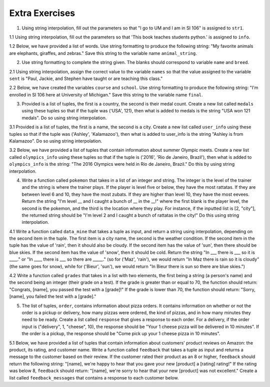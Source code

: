 ..  Copyright (C)  Brad Miller, David Ranum, Jeffrey Elkner, Peter Wentworth, Allen B. Downey, Chris
    Meyers, and Dario Mitchell.  Permission is granted to copy, distribute
    and/or modify this document under the terms of the GNU Free Documentation
    License, Version 1.3 or any later version published by the Free Software
    Foundation; with Invariant Sections being Forward, Prefaces, and
    Contributor List, no Front-Cover Texts, and no Back-Cover Texts.  A copy of
    the license is included in the section entitled "GNU Free Documentation
    License".

Extra Exercises
===============

1. Using string interpolation, fill out the parameters so that "I go to UM and I am in SI 106" is assigned to ``str1``.

.. activecode:: ee_interpolation_01
   :tags: StringFormatting/Interpolation.rst

   str1 = "I go to {} and I am in {}".format()

   =====

   from unittest.gui import TestCaseGui

   class myTests(TestCaseGui):

      def testOne(self):
         self.assertEqual(str1, "I go to UM and I am in SI 106", "Testing that str1 is assigned to correct value")

   myTests().main()


1.1 Using string interpolation, fill out the parameters so that 'This book teaches students python.' is assigned to ``info``.

.. activecode:: ee_interpolation_011
   :tags: StringFormatting/Interpolation.rst

   info = "This book {} students {}.".format()

   =====

   from unittest.gui import TestCaseGui

   class myTests(TestCaseGui):

      def testOne(self):
         self.assertEqual(info, "This book teaches students python.", "Testing that info has the correct value.")

   myTests().main()

1.2 Below, we have provided a list of words. Use string formatting to produce the following string: "My favorite animals are elephants, giraffes, and zebras." Save this string to the variable name ``animal_string``.

.. activecode:: ee_interpolation_012
   :tags: StringFormatting/Interpolation.rst

   animals = ['elephants', 'giraffes', 'zebras']

   animal_string =

   =====

   from unittest.gui import TestCaseGui

   class myTests(TestCaseGui):

      def testOne(self):
         self.assertEqual(animal_string, "My favorite animals are elephants, giraffes, and zebras.", "Testing that animal_string is correct.")

   myTests().main()

2. Use string formatting to complete the string given. The blanks should correspond to variable ``name`` and ``breed``.

.. activecode:: ee_interpolation_02
   :tags: StringFormatting/Interpolation.rst

   name = "Oreo"
   breed = "poodle"
   str1 = "This is {}, he is a {}."

   =====

   from unittest.gui import TestCaseGui

   class myTests(TestCaseGui):

      def testOne(self):
         self.assertEqual(str1, "This is Oreo, he is a poodle.", "Testing that str1 is assigned to correct value")

   myTests().main()

2.1 Using string interpolation, assign the correct value to the variable ``names`` so that the value assigned to the variable ``sent`` is "Paul, Jackie, and Stephen have taught or are teaching this class."

.. activecode:: ee_interpolation_021
   :tags: StringFormatting/Interpolation.rst

   sent = "{}, {}, and {} have taught or are teaching this class.".format()

   =====

   from unittest.gui import TestCaseGui

   class myTests(TestCaseGui):

      def testOne(self):
         self.assertEqual(sent, "Paul, Jackie, and Stephen have taught or are teaching this class.", "Testing that sent has the correct value.")
         self.assertEqual(names, ['Paul', 'Jackie', 'Stephen'], "Testing that names has the correct values assigned")

   myTests().main()

2.2 Below, we have created the variables ``course`` and ``school``. Use string formatting to produce the following string: "I'm enrolled in SI 106 here at University of Michigan." Save this string to the variable name ``final``.

.. activecode:: ee_interpolation_022
   :tags: StringFormatting/Interpolation.rst

   course = "SI 106"
   school = "University of Michigan"

   final =

   =====

   from unittest.gui import TestCaseGui

   class myTests(TestCaseGui):

      def testOne(self):
         self.assertEqual(final, "I'm enrolled in SI 106 here at University of Michigan.", "Testing that final is correct.")

   myTests().main()


3. Provided is a list of tuples, the first is a country, the second is their medal count. Create a new list called ``medals`` using these tuples so that if the tuple was ('USA', 121), then what is added to medals is the string "USA won 121 medals". Do so using string interpolation.

.. activecode:: ee_interpolation_03
   :tags: StringFormatting/Interpolation.rst

   countries = [('Jamaica', 11), ('Malaysia',5), ('Japan', 41), ('Sweden', 11), ('Serbia', 8)]

   =====

   from unittest.gui import TestCaseGui

   class myTests(TestCaseGui):

      def testOne(self):
         self.assertEqual(medals, ['Jamaica won 11 medals', 'Malaysia won 5 medals', 'Japan won 41 medals', 'Sweden won 11 medals', 'Serbia won 8 medals'], "Testing that medals is assigned to correct values")

   myTests().main()

3.1 Provided is a list of tuples, the first is a name, the second is a city. Create a new list called ``user_info`` using these tuples so that if the tuple was ('Ashley', 'Kalamazoo'), then what is added to user_info is the string "Ashley is from Kalamazoo". Do so using string interpolation.

.. activecode:: ee_interpolation_031
   :tags: StringFormatting/Interpolation.rst

   info = [('Sarah', 'Mattawan'), ("Grace", "Kalamazoo"), ('Mariana', "Sao Paulo"), ('Kevin', 'Melbourne'), ('Srishti', 'Dubai'), ('Kathleen', 'Bagota'), ('Ann', 'Excel')]


   =====

   from unittest.gui import TestCaseGui

   class myTests(TestCaseGui):

      def testOne(self):
         self.assertEqual(user_info, ['Sarah is from Mattawan', 'Grace is from Kalamazoo', 'Mariana is from Sao Paulo', 'Kevin is from Melbourne', 'Srishti is from Dubai', 'Kathleen is from Bagota', 'Ann is from Excel'], "Testing that user_info has the correct value.")

   myTests().main()

3.2 Below, we have provided a list of tuples that contain information about summer Olympic meets. Create a new list called ``olympics_info`` using these tuples so that if the tuple is ('2016', 'Rio de Janeiro, Brazil'), then what is added to ``olympics_info`` is the string: "The 2016 Olympics were held in Rio de Janeiro, Brazil." Do this by using string interpolation.

.. activecode:: ee_interpolation_032
   :tags: StringFormatting/Interpolation.rst

   tups = [('2016', 'Rio de Janeiro, Brazil'), ('2012', 'London, Great Britain'), ('2008', 'Beijing, China'), ('2004', 'Athens, Greece'), ('2000', 'Sydney, Australia'), ('1996', 'Atlanta, Georgia, USA'), ('1992', 'Barcelona, Spain'), ('1988', 'Seoul, Korea')]

   =====

   from unittest.gui import TestCaseGui

   class myTests(TestCaseGui):

      def testOne(self):
         self.assertEqual(olympics_info, ['The 2016 Olympics were held in Rio de Janeiro, Brazil.', 'The 2012 Olympics were held in London, Great Britain.', 'The 2008 Olympics were held in Beijing, China.', 'The 2004 Olympics were held in Athens, Greece.', 'The 2000 Olympics were held in Sydney, Australia.', 'The 1996 Olympics were held in Atlanta, Georgia, USA.', 'The 1992 Olympics were held in Barcelona, Spain.', 'The 1988 Olympics were held in Seoul, Korea.'], "Testing that olympics_info is correct.")

   myTests().main()

4. Write a function called ``pokemon`` that takes in a list of an integer and string. The integer is the level of the trainer and the string is where the trainer plays. If the player is level five or below, they have the most rattatas. If they are between level 6 and 10, they have the most zubats. If they are higher than level 10, they have the most eevees. Return the string "I'm level __ and I caught a bunch of __ in the __!" where the first blank is the player level, the second is the pokemon, and the third is the location where they play. For instance, if the inputted list is [2, "city"], the returned string should be "I'm level 2 and I caught a bunch of rattatas in the city!" Do this using string interpolation.

.. activecode:: ee_interpolation_04
   :tags: StringFormatting/Interpolation.rst


   =====

   from unittest.gui import TestCaseGui

   class myTests(TestCaseGui):

      def testFour(self):
         self.assertEqual(pokemon([4, "suburbs"]), "I'm level 4 and I caught a bunch of rattatas in the suburbs!", "Testing that pokemon[4, 'suburbs'] returns 'I'm level 4 and I caught a bunch of rattatas in the suburbs!'.")
         self.assertEqual(pokemon([25, "field"]), "I'm level 25 and I caught a bunch of eevees in the field!", "Testing that pokemon[25, 'field'] returns 'I'm level 25 and I caught a bunch of eevees in the field!'.")
         self.assertEqual(pokemon([10, "city"]), "I'm level 10 and I caught a bunch of zubats in the city!", "Testing that pokemon[10, 'city'] returns 'I'm level 10 and I caught a bunch of zubats in the city!'.")

   myTests().main()

4.1 Write a function called ``data_mine`` that takes a tuple as input, and return a string using interpolation, depending on the second item in the tuple. The first item is a city name, the second is the weather condition. If the second item in the tuple has the value of 'rain', then it should also be cloudy. If the second item has the value of 'sun', then there should be blue skies. If the second item has the value of 'snow', then it should be cold. Return the string "In ___ there is ___ so it is ____." or "In ____ there is ___ so there are _____." (so for ('Maz', 'rain'), we would return "In Maz there is rain so it is cloudy" (the same goes for snow), while for ('Bieur', 'sun'), we would return "In Bieur there is sun so there are blue skies.")

.. activecode:: ee_interpolation_041
   :tags: StringFormatting/Interpolation.rst

   =====

   from unittest.gui import TestCaseGui

   class myTests(TestCaseGui):

      def testOne(self):
         self.assertEqual(data_mine(('Iron Mountain', 'snow')), "In Iron Mountain there is snow so it is cold.", "Testing that data_mine has the correct return value with input ('Iron Mountain', 'snow').")
         self.assertEqual(data_mine(('Santa Clara', 'sun')), 'In Santa Clara there is sun so there are blue skies.', "Testing that data_mine has the correct return value with input ('Santa Clara', 'sun')")
         self.assertEqual(data_mine(('Seattle', 'rain')), "In Seattle there is rain so it is cloudy.", "Testing that data_mine has the correct return value with input ('Seattle', 'rain')")

   myTests().main()

4.2 Write a function called ``grades`` that takes in a list with two elements, the first being a string (a person's name) and the second being an integer (their grade on a test). If the grade is greater than or equal to 70, the function should return: "Congrats, [name], you passed the test with a [grade]!" If the grade is lower than 70, the function should return: "Sorry, [name], you failed the test with a [grade]."

.. activecode:: ee_interpolation_042
   :tags: StringFormatting/Interpolation.rst

   =====

   from unittest.gui import TestCaseGui

   class myTests(TestCaseGui):

      def testOne(self):
         self.assertEqual(grades(["Jenny", 90]), "Congrats, Jenny, you passed the test with a 90!", "Testing the function grades on input ['Jenny', 90].")
         self.assertEqual(grades(["Tina", 70]), "Congrats, Tina, you passed the test with a 70!", "Testing the function grades on input ['Tina', 70].")
         self.assertEqual(grades(["Betty", 45]), "Sorry, Betty, you failed the test with a 45.", "Testing the function grades on input ['Betty', 45].")

   myTests().main()

5. The list of tuples, ``order``, contains information about pizza orders. It contains information on whether or not the order is a pickup or delivery, how many pizzas were ordered, the kind of pizzas, and in how many minutes they need to be ready. Create a list called ``response`` that gives a response to each order. For a delivery, if the order input is ("delivery", 1, "cheese", 10), the response should be "Your 1 cheese pizza will be delivered in 10 minutes". If the order is a pickup, the response should be "Come pick up your 1 cheese pizza in 10 minutes".

.. activecode:: ee_interpolation_05
   :tags: StringFormatting/Interpolation.rst

   order = [("delivery", 3, "pepperoni", 20), ("pickup", 4, "cheese", 10), ("pickup", 2, "combo", 5), ("delivery", 10, "cheese", 15), ("delivery", 1, "supreme", 60)]

   =====

   from unittest.gui import TestCaseGui

   class myTests(TestCaseGui):

      def testFive(self):
         self.assertEqual(response, ['Your 3 pepperoni pizzas will be delivered in 20 minutes', 'Come pick up your 4 cheese pizzas in 10 minutes', 'Come pick up your 2 combo pizzas in 5 minutes', 'Your 10 cheese pizzas will be delivered in 15 minutes', 'Your 1 supreme pizzas will be delivered in 60 minutes'], "Testing if response is assigned to correct values")

   myTests().main()


5.1 Below, we have provided a list of tuples that contain information about customers' product reviews on Amazon: the product, its rating, and customer name. Write a function called ``feedback`` that takes a tuple as input and returns a message to the customer based on their review. If the customer rated their product as an 8 or higher, ``feedback`` should return the following string: "[name], we're happy to hear that you gave your new [product] a [rating] rating!" If the rating was below 8, ``feedback`` should return: "[name], we're sorry to hear that your new [product] was not excellent." Create a list called ``feedback_messages`` that contains a response to each customer below.

.. activecode:: ee_interpolation_052
   :tags: StringFormatting/Interpolation.rst

   tups = [("Dyson vacuum", 9.1, "Sandy"), ("Keurig", 5.0, "Timmy"), ("SleepComfort mattress", 8.0, "Sam"), ("Michael Kors vest", 6.9, "Kate"), ("LG Dishwasher", 10.0, "Charles")]

   =====

   from unittest.gui import TestCaseGui

   class myTests(TestCaseGui):

      def testOne(self):
         self.assertEqual(feedback_messages, ["Sandy, we're happy to hear that you gave your new Dyson vacuum a 9.1 rating!", "Timmy, we're sorry to hear that your new Keurig was not excellent.", "Sam, we're happy to hear that you gave your new SleepComfort mattress a 8 rating!", "Kate, we're sorry to hear that your new Michael Kors vest was not excellent.", "Charles, we're happy to hear that you gave your new LG Dishwasher a 10 rating!"], "Testing that feedback_messages is correct.")

   myTests().main()

